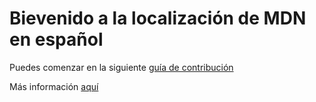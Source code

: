 * Bievenido a la localización de MDN en español 

Puedes comenzar en la siguiente [[https://developer.mozilla.org/es/docs/MDN/Contribute][guía de contribución]]

Más información [[https://github.com/mdn/translated-content/discussions/4029][aquí]]
